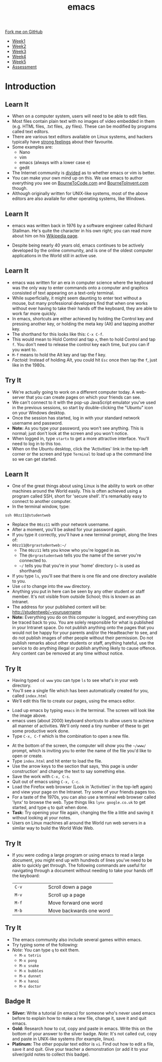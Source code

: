 #+STARTUP:indent
#+HTML_HEAD: <link rel="stylesheet" type="text/css" href="css/styles.css"/>
#+HTML_HEAD_EXTRA: <link href='http://fonts.googleapis.com/css?family=Ubuntu+Mono|Ubuntu' rel='stylesheet' type='text/css'>
#+HTML_HEAD_EXTRA: <script src="http://ajax.googleapis.com/ajax/libs/jquery/1.9.1/jquery.min.js" type="text/javascript"></script>
#+HTML_HEAD_EXTRA: <script src="js/navbar.js" type="text/javascript"></script>
#+OPTIONS: f:nil author:nil num:nil creator:nil timestamp:nil toc:nil html-style:nil

#+TITLE: emacs
#+AUTHOR: Stephen Brown

#+BEGIN_HTML
  <div class="github-fork-ribbon-wrapper left">
    <div class="github-fork-ribbon">
      <a href="https://github.com/stsb11/9-CS-LinuxIntro">Fork me on GitHub</a>
    </div>
  </div>
<div id="stickyribbon">
    <ul>
      <li><a href="1_Lesson.html">Week1</a></li>
      <li><a href="2_Lesson.html">Week2</a></li>
      <li><a href="3_Lesson.html">Week3</a></li>
      <li><a href="4_Lesson.html">Week4</a></li>
      <li><a href="5_Lesson.html">Week5</a></li>
      <li><a href="assessment.html">Assessment</a></li>
    </ul>
  </div>
#+END_HTML
* COMMENT Use as a template
:PROPERTIES:
:HTML_CONTAINER_CLASS: activity
:END:
** Learn It
:PROPERTIES:
:HTML_CONTAINER_CLASS: learn
:END:

** Research It
:PROPERTIES:
:HTML_CONTAINER_CLASS: research
:END:

** Design It
:PROPERTIES:
:HTML_CONTAINER_CLASS: design
:END:

** Build It
:PROPERTIES:
:HTML_CONTAINER_CLASS: build
:END:

** Test It
:PROPERTIES:
:HTML_CONTAINER_CLASS: test
:END:

** Run It
:PROPERTIES:
:HTML_CONTAINER_CLASS: run
:END:

** Document It
:PROPERTIES:
:HTML_CONTAINER_CLASS: document
:END:

** Code It
:PROPERTIES:
:HTML_CONTAINER_CLASS: code
:END:

** Program It
:PROPERTIES:
:HTML_CONTAINER_CLASS: program
:END:

** Try It
:PROPERTIES:
:HTML_CONTAINER_CLASS: try
:END:

** Badge It
:PROPERTIES:
:HTML_CONTAINER_CLASS: badge
:END:

** Save It
:PROPERTIES:
:HTML_CONTAINER_CLASS: save
:END:

* Introduction
:PROPERTIES:
:HTML_CONTAINER_CLASS: activity
:END:
** Learn It
:PROPERTIES:
:HTML_CONTAINER_CLASS: learn
:END:
- When on a computer system, users will need to be able to edit files. 
- Most files contain plain text with no images of video embedded in them (e.g. HTML files, .txt files, .py files). These can be modified by programs called text editors.
- There are various text editors available on Linux systems, and hackers typically have [[https://stallman.org/saint.html][strong feelings]] about their favourite. 
- Some examples are:
   - Nano
   - vim
   - emacs (always with a lower case e)
   - gedit
- The Internet community is [[https://en.wikipedia.org/wiki/Editor_war][divided]] as to whether emacs or vim is better.
- You can make your own mind up on this. We use emacs to author everything you see on [[https://www.bournetocode.com][BourneToCode.com]] and [[https://www.bournetoinvent.com][BourneToInvent.com]] though. 
- Although originally written for UNIX-like systems, most of the above editors are also availale for other operating systems, like Windows. 
** Learn It
:PROPERTIES:
:HTML_CONTAINER_CLASS: learn
:END:
- emacs was written back in 1976 by a software engineer called Richard Stallman. He's quite the character in his own right; you can read more about him on his [[https://en.wikipedia.org/wiki/Richard_Stallman][Wikipedia page]]. 
[[https://upload.wikimedia.org/wikipedia/commons/e/ef/Emacs_Dired_buffers.png]]
- Despite being nearly 40 years old, emacs continues to be actively developed by the online community, and is one of the oldest computer applications in the World still in active use.
** Learn It
:PROPERTIES:
:HTML_CONTAINER_CLASS: try
:END:
- emacs was written for an era in computer science where the keyboard was the only way to enter commands onto a computer and graphics consisted of text appearing on a text-only terminal. 
- While superficially, it might seem daunting to enter text without a mouse, but many professional developers find that when one works without ever having to take their hands off the keyboard, they are able to work far more quickly. 
- In emacs, shortcuts are either achieved by holding the Control key and pressing another key, or holding the meta key (Alt) and tapping another key. 
- The shorthand for this looks like this: =C-x C-f=.
- This would mean to Hold Control and tap =x=, then to hold Control and tap =f=. You don't need to release the control key each time, but you can if you want to.
- =M-f= means to hold the Alt key and tap the f key. 
- /Factoid:/ Instead of holding Alt, you could hit =Esc= once then tap the =f=, just like in the 1980s. 
** Try It
:PROPERTIES:
:HTML_CONTAINER_CLASS: try
:END:
- We're actually going to work on a different computer today. A web-server that you can create pages on which your friends can see. 
- We can't connect to it with the pop-up JavaScript emulator you've used in the previous sessions, so start by double-clicking the "Ubuntu" icon on your Windows desktop.
- Once the session has started, log in with your standard network username and password.
- *Note:* As you type your password, you won't see anything. This is normal; just don't look at the screen and you won't notice.
- When logged in, type =startx= to get a more attractive interface. You'll need to log in to this too.
- When on the Ubuntu desktop, click the 'Activities' link in the top-left corner or the screen and type =Terminal= to load up a the command line so we can get started.
** Learn It
:PROPERTIES:
:HTML_CONTAINER_CLASS: try
:END:
- One of the great things about using Linux is the ability to work on other machines around the World easily. This is often achieved using a program called SSH, short for 'secure shell'. It's remarkably easy to connect to another computer.
- In the terminal window, type:
#+begin_src
ssh 00zz11@studentweb
#+end_src
- Replace the =00zz11= with your network username.
- After a moment, you'll be asked for your password again.
- If you type it correctly, you'll have a new terminal prompt, along the lines of:
- =00zz11@brgrastudentweb:~/=
   - The =00zz11= lets you know who you're logged in as.
   - The =@brgrastudentweb= tells you the name of the server you're connected to.
   - =~/= tells you that you're in your 'home' directory (~ is used as shorthand)
- If you type =ls=, you'll see that there is one file and one directory available to you.
- Use =cd= to change into the =www= directory.
- Anything you put in here can be seen by any other student or staff member. It's not visible from outside School; this is known as an Intranet.
- The address for your published content will be: http://studentweb/~yourusername
- *Note:* Everything you do on this computer is logged, and everything can be traced back to you. You are solely responsible for what is published in your Intranet space. Do not publish anything onto the pages that you would not be happy for your parents and/or the Headteacher to see, and do not publish images of other people without their permission. Do not publish remarks about other students or staff, anything hateful, use the service to do anything illegal or publish anything likely to cause offence. Any content can be removed at any time without notice. 
** Try It
:PROPERTIES:
:HTML_CONTAINER_CLASS: try
:END:
- Having typed =cd www= you can type =ls= to see what's in your web directory.
- You'll see a single file which has been automatically created for you, called =index.html=
- We'll edit this file to create our pages, using the emacs editor.
[[./img/3_1.png]]
- Load up emacs by typing =emacs= in the terminal. The screen will look like the image above.
- emacs uses (about 2000) keyboard shortcuts to allow users to achieve all manner of activities. We'll only need a tiny number of these to get some productive work done. 
- Type =C-x, C-f= which is the combination to open a new file.
[[./img/3_2.png]]
- At the bottom of the screen, the computer will show you the =~/www/= prompt, which is inviting you to enter the name of the file you'd like to open or create. 
- Type =index.html= and hit enter to load the file. 
- Use the arrow keys to the section that says, 'this page is under construction' and change the text to say something else.
- Save the work with =C-x, C-s=.
- Quit out of emacs using =C-x, C-c=.
- Load the Firefox web browser (Look in 'Activities' in the top-left again) and view your page on the Intranet. Try some of your friends pages too.  
- For a taste of the 1970s, you can also use a terminal web browser called 'lynx' to browse the web. Type things liks =lynx google.co.uk= to get started, and type =q= to quit when done.
- *Task:* Try opening your file again, changing the file a little and saving it without looking at your notes.
- Users on Linux machines all around the World run web servers in a similar way to build the World Wide Web.
** Try It
:PROPERTIES:
:HTML_CONTAINER_CLASS: code
:END:
- If you were coding a large program or using emacs to read a large document, you might end up with hundreds of lines you've need to be able to quickly get through. The following commands are useful for navigating through a document without needing to take your hands off the keyboard:

   | <15>            | <30>                           |
   |-----------------+--------------------------------|
   | =C-v=           | Scroll down a page             |
   | =M-v=           | Scroll up a page               |
   | =M-f=           | Move forward one word          |
   | =M-b=           | Move backwards one word        |

** Try It
:PROPERTIES:
:HTML_CONTAINER_CLASS: code
:END:
- The emacs community also include several games within emacs.
- Try typing some of the following: 
- /Note:/ You can type =q= to exit them.
   - =M-x tetris=
   - =M-x pong=
   - =M-x snake=
   - =M-x bubbles=
   - =M-x dunnet=
   - =M-x hanoi=
   - =M-x doctor=
** Badge It
:PROPERTIES:
:HTML_CONTAINER_CLASS: badge
:END:
- *Silver:* Write a tutorial (in emacs) for someone who's never used emacs before to explain how to make a new file, change it, save it and quit emacs.
- *Gold:* Research how to cut, copy and paste in emacs. Write this on the bottom of your answer to the silver badge. /Note:/ It's not called cut, copy and paste in UNIX-like systems (for example, linux).
- *Platinum:* The other popular text editor is =vi=. Find out how to edit a file, save it and quit. Give your teacher a demonstration (or add it to your silver/gold notes to collect this badge).
